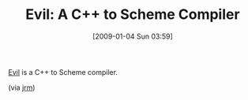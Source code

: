 #+POSTID: 1514
#+DATE: [2009-01-04 Sun 03:59]
#+OPTIONS: toc:nil num:nil todo:nil pri:nil tags:nil ^:nil TeX:nil
#+CATEGORY: Link
#+TAGS: C++, Programming Language, Scheme
#+TITLE: Evil: A C++ to Scheme Compiler

[[http://code.google.com/p/jrm-code-project/wiki/BitsAndPieces][Evil]] is a C++ to Scheme compiler.

(via [[http://funcall.blogspot.com/2007/05/put-evil-up-on-code-site.html][jrm]])



